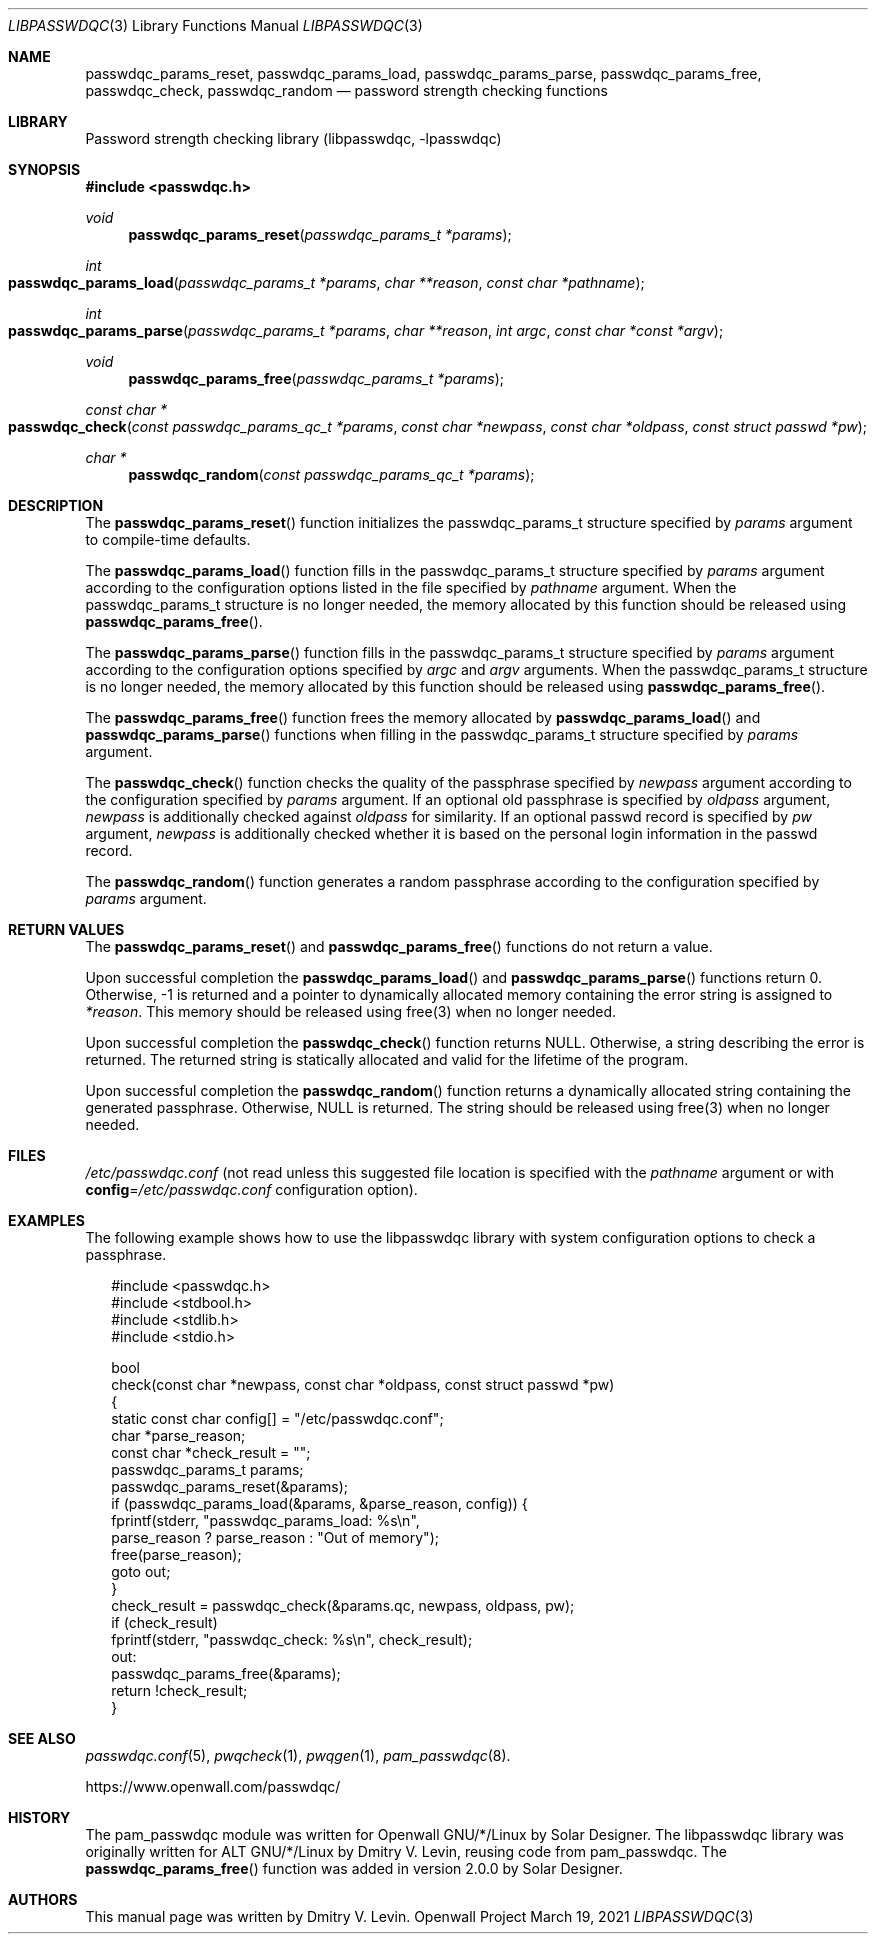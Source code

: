 .\" Copyright (c) 2021 Dmitry V. Levin
.\" All rights reserved.
.\"
.\" Redistribution and use in source and binary forms, with or without
.\" modification, are permitted.
.\"
.\" THIS SOFTWARE IS PROVIDED BY THE AUTHOR AND CONTRIBUTORS ``AS IS'' AND
.\" ANY EXPRESS OR IMPLIED WARRANTIES, INCLUDING, BUT NOT LIMITED TO, THE
.\" IMPLIED WARRANTIES OF MERCHANTABILITY AND FITNESS FOR A PARTICULAR PURPOSE
.\" ARE DISCLAIMED.  IN NO EVENT SHALL THE AUTHOR OR CONTRIBUTORS BE LIABLE
.\" FOR ANY DIRECT, INDIRECT, INCIDENTAL, SPECIAL, EXEMPLARY, OR CONSEQUENTIAL
.\" DAMAGES (INCLUDING, BUT NOT LIMITED TO, PROCUREMENT OF SUBSTITUTE GOODS
.\" OR SERVICES; LOSS OF USE, DATA, OR PROFITS; OR BUSINESS INTERRUPTION)
.\" HOWEVER CAUSED AND ON ANY THEORY OF LIABILITY, WHETHER IN CONTRACT, STRICT
.\" LIABILITY, OR TORT (INCLUDING NEGLIGENCE OR OTHERWISE) ARISING IN ANY WAY
.\" OUT OF THE USE OF THIS SOFTWARE, EVEN IF ADVISED OF THE POSSIBILITY OF
.\" SUCH DAMAGE.
.\"
.Dd March 19, 2021
.Dt LIBPASSWDQC 3
.Os "Openwall Project"
.Sh NAME
.Nm passwdqc_params_reset ,
.Nm passwdqc_params_load ,
.Nm passwdqc_params_parse ,
.Nm passwdqc_params_free ,
.Nm passwdqc_check ,
.Nm passwdqc_random
.Nd password strength checking functions
.Sh LIBRARY
Password strength checking library
.Pq libpasswdqc, -lpasswdqc
.Sh SYNOPSIS
.In passwdqc.h
.Ft void
.Fn passwdqc_params_reset "passwdqc_params_t *params"
.Ft int
.Fo passwdqc_params_load
.Fa "passwdqc_params_t *params"
.Fa "char **reason"
.Fa "const char *pathname"
.Fc
.Ft int
.Fo passwdqc_params_parse
.Fa "passwdqc_params_t *params"
.Fa "char **reason"
.Fa "int argc"
.Fa "const char *const *argv"
.Fc
.Ft void
.Fn passwdqc_params_free "passwdqc_params_t *params"
.Ft const char *
.Fo passwdqc_check
.Fa "const passwdqc_params_qc_t *params"
.Fa "const char *newpass"
.Fa "const char *oldpass"
.Fa "const struct passwd *pw"
.Fc
.Ft char *
.Fn passwdqc_random "const passwdqc_params_qc_t *params"
.Sh DESCRIPTION
The
.Fn passwdqc_params_reset
function initializes the passwdqc_params_t structure specified by
.Fa params
argument to compile-time defaults.
.Pp
The
.Fn passwdqc_params_load
function fills in the passwdqc_params_t structure specified by
.Fa params
argument according to the configuration options listed in the file specified by
.Fa pathname
argument.  When the passwdqc_params_t structure is no longer needed,
the memory allocated by this function should be released using
.Fn passwdqc_params_free .
.Pp
The
.Fn passwdqc_params_parse
function fills in the passwdqc_params_t structure specified by
.Fa params
argument according to the configuration options specified by
.Fa argc
and
.Fa argv
arguments.  When the passwdqc_params_t structure is no longer needed,
the memory allocated by this function should be released using
.Fn passwdqc_params_free .
.Pp
The
.Fn passwdqc_params_free
function frees the memory allocated by
.Fn passwdqc_params_load
and
.Fn passwdqc_params_parse
functions when filling in the passwdqc_params_t structure specified by
.Fa params
argument.
.Pp
The
.Fn passwdqc_check
function checks the quality of the passphrase specified by
.Fa newpass
argument according to the configuration specified by
.Fa params
argument.  If an optional old passphrase is specified by
.Fa oldpass
argument,
.Fa newpass
is additionally checked against
.Fa oldpass
for similarity.  If an optional passwd record is specified by
.Fa pw
argument,
.Fa newpass
is additionally checked whether it is based on the personal login information
in the passwd record.
.Pp
The
.Fn passwdqc_random
function generates a random passphrase according to the configuration
specified by
.Fa params
argument.
.Sh RETURN VALUES
The
.Fn passwdqc_params_reset
and
.Fn passwdqc_params_free
functions do not return a value.
.Pp
Upon successful completion the
.Fn passwdqc_params_load
and
.Fn passwdqc_params_parse
functions return 0.  Otherwise, -1 is returned and a pointer to dynamically
allocated memory containing the error string is assigned to
.Fa *reason .
This memory should be released using free(3) when no longer needed.
.Pp
Upon successful completion the
.Fn passwdqc_check
function returns NULL.  Otherwise, a string describing the error is returned.
The returned string is statically allocated and valid for the lifetime of the
program.
.Pp
Upon successful completion the
.Fn passwdqc_random
function returns a dynamically allocated string containing the generated
passphrase.  Otherwise, NULL is returned.  The string should be released using
free(3) when no longer needed.
.Sh FILES
.Pa /etc/passwdqc.conf
(not read unless this suggested file location is specified with the
.Ar pathname
argument or with
.Cm config Ns = Ns Ar /etc/passwdqc.conf
configuration option).
.Sh EXAMPLES
The following example shows how to use the libpasswdqc library with system
configuration options to check a passphrase.
.Bd -literal -offset 2n
#include <passwdqc.h>
#include <stdbool.h>
#include <stdlib.h>
#include <stdio.h>

bool
check(const char *newpass, const char *oldpass, const struct passwd *pw)
{
  static const char config[] = "/etc/passwdqc.conf";
  char *parse_reason;
  const char *check_result = "";
  passwdqc_params_t params;
  passwdqc_params_reset(&params);
  if (passwdqc_params_load(&params, &parse_reason, config)) {
    fprintf(stderr, "passwdqc_params_load: %s\en",
      parse_reason ? parse_reason : "Out of memory");
    free(parse_reason);
    goto out;
  }
  check_result = passwdqc_check(&params.qc, newpass, oldpass, pw);
  if (check_result)
    fprintf(stderr, "passwdqc_check: %s\en", check_result);
out:
  passwdqc_params_free(&params);
  return !check_result;
}
.Ed
.Sh SEE ALSO
.Xr passwdqc.conf 5 ,
.Xr pwqcheck 1 ,
.Xr pwqgen 1 ,
.Xr pam_passwdqc 8 .
.Pp
https://www.openwall.com/passwdqc/
.Sh HISTORY
The pam_passwdqc module was written for Openwall GNU/*/Linux by Solar Designer.
The libpasswdqc library was originally written for ALT GNU/*/Linux
by Dmitry V. Levin, reusing code from pam_passwdqc.
The
.Fn passwdqc_params_free
function was added in version 2.0.0 by Solar Designer.
.Sh AUTHORS
This manual page was written by Dmitry V. Levin.
